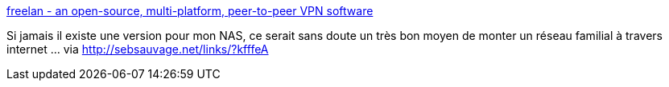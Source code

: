 :jbake-type: post
:jbake-status: published
:jbake-title: freelan - an open-source, multi-platform, peer-to-peer VPN software
:jbake-tags: software,freeware,open-source,windows,linux,réseau,vpn,_mois_oct.,_année_2013
:jbake-date: 2013-10-02
:jbake-depth: ../
:jbake-uri: shaarli/1380722275000.adoc
:jbake-source: https://nicolas-delsaux.hd.free.fr/Shaarli?searchterm=http%3A%2F%2Fwww.freelan.org%2F&searchtags=software+freeware+open-source+windows+linux+r%C3%A9seau+vpn+_mois_oct.+_ann%C3%A9e_2013
:jbake-style: shaarli

http://www.freelan.org/[freelan - an open-source, multi-platform, peer-to-peer VPN software]

Si jamais il existe une version pour mon NAS, ce serait sans doute un très bon moyen de monter un réseau familial à travers internet ... via http://sebsauvage.net/links/?kfffeA
